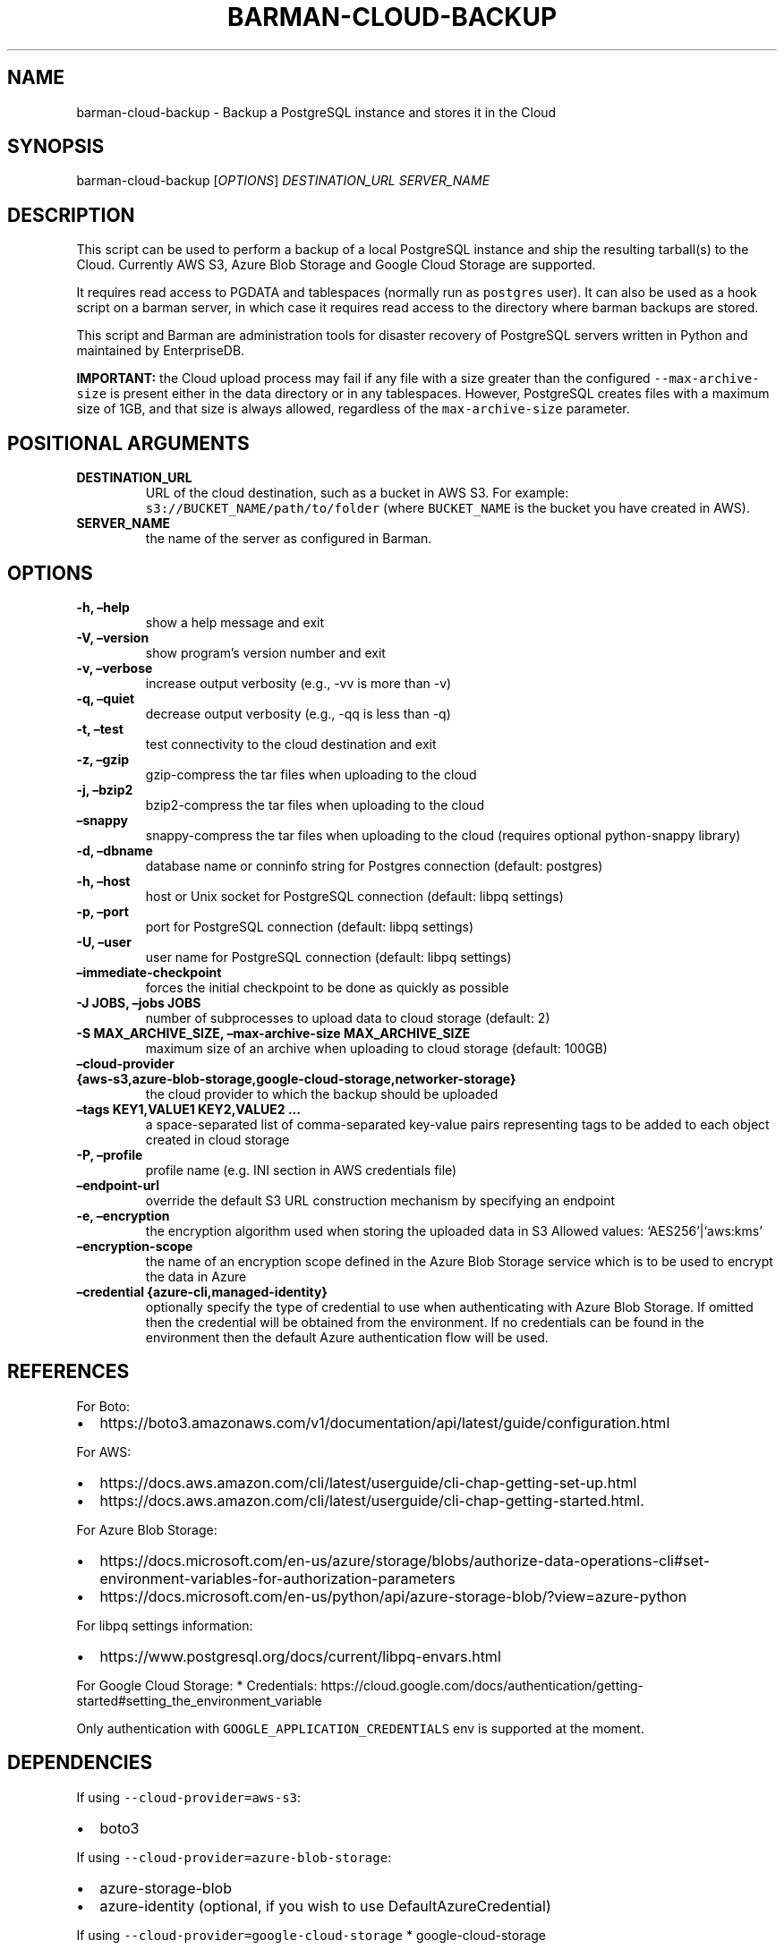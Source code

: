 .\" Automatically generated by Pandoc 2.0.6
.\"
.TH "BARMAN\-CLOUD\-BACKUP" "1" "September 14, 2022" "Barman User manuals" "Version 3.1.0"
.hy
.SH NAME
.PP
barman\-cloud\-backup \- Backup a PostgreSQL instance and stores it in
the Cloud
.SH SYNOPSIS
.PP
barman\-cloud\-backup [\f[I]OPTIONS\f[]] \f[I]DESTINATION_URL\f[]
\f[I]SERVER_NAME\f[]
.SH DESCRIPTION
.PP
This script can be used to perform a backup of a local PostgreSQL
instance and ship the resulting tarball(s) to the Cloud.
Currently AWS S3, Azure Blob Storage and Google Cloud Storage are
supported.
.PP
It requires read access to PGDATA and tablespaces (normally run as
\f[C]postgres\f[] user).
It can also be used as a hook script on a barman server, in which case
it requires read access to the directory where barman backups are
stored.
.PP
This script and Barman are administration tools for disaster recovery of
PostgreSQL servers written in Python and maintained by EnterpriseDB.
.PP
\f[B]IMPORTANT:\f[] the Cloud upload process may fail if any file with a
size greater than the configured \f[C]\-\-max\-archive\-size\f[] is
present either in the data directory or in any tablespaces.
However, PostgreSQL creates files with a maximum size of 1GB, and that
size is always allowed, regardless of the \f[C]max\-archive\-size\f[]
parameter.
.SH POSITIONAL ARGUMENTS
.TP
.B DESTINATION_URL
URL of the cloud destination, such as a bucket in AWS S3.
For example: \f[C]s3://BUCKET_NAME/path/to/folder\f[] (where
\f[C]BUCKET_NAME\f[] is the bucket you have created in AWS).
.RS
.RE
.TP
.B SERVER_NAME
the name of the server as configured in Barman.
.RS
.RE
.SH OPTIONS
.TP
.B \-h, \[en]help
show a help message and exit
.RS
.RE
.TP
.B \-V, \[en]version
show program's version number and exit
.RS
.RE
.TP
.B \-v, \[en]verbose
increase output verbosity (e.g., \-vv is more than \-v)
.RS
.RE
.TP
.B \-q, \[en]quiet
decrease output verbosity (e.g., \-qq is less than \-q)
.RS
.RE
.TP
.B \-t, \[en]test
test connectivity to the cloud destination and exit
.RS
.RE
.TP
.B \-z, \[en]gzip
gzip\-compress the tar files when uploading to the cloud
.RS
.RE
.TP
.B \-j, \[en]bzip2
bzip2\-compress the tar files when uploading to the cloud
.RS
.RE
.TP
.B \[en]snappy
snappy\-compress the tar files when uploading to the cloud (requires
optional python\-snappy library)
.RS
.RE
.TP
.B \-d, \[en]dbname
database name or conninfo string for Postgres connection (default:
postgres)
.RS
.RE
.TP
.B \-h, \[en]host
host or Unix socket for PostgreSQL connection (default: libpq settings)
.RS
.RE
.TP
.B \-p, \[en]port
port for PostgreSQL connection (default: libpq settings)
.RS
.RE
.TP
.B \-U, \[en]user
user name for PostgreSQL connection (default: libpq settings)
.RS
.RE
.TP
.B \[en]immediate\-checkpoint
forces the initial checkpoint to be done as quickly as possible
.RS
.RE
.TP
.B \-J JOBS, \[en]jobs JOBS
number of subprocesses to upload data to cloud storage (default: 2)
.RS
.RE
.TP
.B \-S MAX_ARCHIVE_SIZE, \[en]max\-archive\-size MAX_ARCHIVE_SIZE
maximum size of an archive when uploading to cloud storage (default:
100GB)
.RS
.RE
.TP
.B \[en]cloud\-provider {aws\-s3,azure\-blob\-storage,google\-cloud\-storage,networker\-storage}
the cloud provider to which the backup should be uploaded
.RS
.RE
.TP
.B \[en]tags KEY1,VALUE1 KEY2,VALUE2 \&...
a space\-separated list of comma\-separated key\-value pairs
representing tags to be added to each object created in cloud storage
.RS
.RE
.TP
.B \-P, \[en]profile
profile name (e.g.\ INI section in AWS credentials file)
.RS
.RE
.TP
.B \[en]endpoint\-url
override the default S3 URL construction mechanism by specifying an
endpoint
.RS
.RE
.TP
.B \-e, \[en]encryption
the encryption algorithm used when storing the uploaded data in S3
Allowed values: `AES256'|`aws:kms'
.RS
.RE
.TP
.B \[en]encryption\-scope
the name of an encryption scope defined in the Azure Blob Storage
service which is to be used to encrypt the data in Azure
.RS
.RE
.TP
.B \[en]credential {azure\-cli,managed\-identity}
optionally specify the type of credential to use when authenticating
with Azure Blob Storage.
If omitted then the credential will be obtained from the environment.
If no credentials can be found in the environment then the default Azure
authentication flow will be used.
.RS
.RE
.SH REFERENCES
.PP
For Boto:
.IP \[bu] 2
https://boto3.amazonaws.com/v1/documentation/api/latest/guide/configuration.html
.PP
For AWS:
.IP \[bu] 2
https://docs.aws.amazon.com/cli/latest/userguide/cli\-chap\-getting\-set\-up.html
.IP \[bu] 2
https://docs.aws.amazon.com/cli/latest/userguide/cli\-chap\-getting\-started.html.
.PP
For Azure Blob Storage:
.IP \[bu] 2
https://docs.microsoft.com/en\-us/azure/storage/blobs/authorize\-data\-operations\-cli#set\-environment\-variables\-for\-authorization\-parameters
.IP \[bu] 2
https://docs.microsoft.com/en\-us/python/api/azure\-storage\-blob/?view=azure\-python
.PP
For libpq settings information:
.IP \[bu] 2
https://www.postgresql.org/docs/current/libpq\-envars.html
.PP
For Google Cloud Storage: * Credentials:
https://cloud.google.com/docs/authentication/getting\-started#setting_the_environment_variable
.PP
Only authentication with \f[C]GOOGLE_APPLICATION_CREDENTIALS\f[] env is
supported at the moment.
.SH DEPENDENCIES
.PP
If using \f[C]\-\-cloud\-provider=aws\-s3\f[]:
.IP \[bu] 2
boto3
.PP
If using \f[C]\-\-cloud\-provider=azure\-blob\-storage\f[]:
.IP \[bu] 2
azure\-storage\-blob
.IP \[bu] 2
azure\-identity (optional, if you wish to use DefaultAzureCredential)
.PP
If using \f[C]\-\-cloud\-provider=google\-cloud\-storage\f[] *
google\-cloud\-storage
.PP
If using \f[C]\-\-cloud\-provider=networker\-storage\f[] * Networker
Client and Extended Client Software from DellEMC * Client Registration
on Networker Server
.SH EXIT STATUS
.TP
.B 0
Success
.RS
.RE
.TP
.B 1
The backup was not successful
.RS
.RE
.TP
.B 2
The connection to the cloud provider failed
.RS
.RE
.TP
.B 3
There was an error in the command input
.RS
.RE
.TP
.B Other non\-zero codes
Failure
.RS
.RE
.SH SEE ALSO
.PP
This script can be used in conjunction with \f[C]post_backup_script\f[]
or \f[C]post_backup_retry_script\f[] to relay barman backups to cloud
storage as follows:
.IP
.nf
\f[C]
post_backup_retry_script\ =\ \[aq]barman\-cloud\-backup\ [*OPTIONS*]\ *DESTINATION_URL*\ ${BARMAN_SERVER}\[aq]
\f[]
.fi
.PP
When running as a hook script, barman\-cloud\-backup will read the
location of the backup directory and the backup ID from BACKUP_DIR and
BACKUP_ID environment variables set by barman.
.SH BUGS
.PP
Barman has been extensively tested, and is currently being used in
several production environments.
However, we cannot exclude the presence of bugs.
.PP
Any bug can be reported via the GitHub issue tracker.
.SH RESOURCES
.IP \[bu] 2
Homepage: <https://www.pgbarman.org/>
.IP \[bu] 2
Documentation: <https://docs.pgbarman.org/>
.IP \[bu] 2
Professional support: <https://www.enterprisedb.com/>
.SH COPYING
.PP
Barman is the property of EnterpriseDB UK Limited and its code is
distributed under GNU General Public License v3.
.PP
© Copyright EnterpriseDB UK Limited 2011\-2022
.SH AUTHORS
EnterpriseDB <https://www.enterprisedb.com>.
